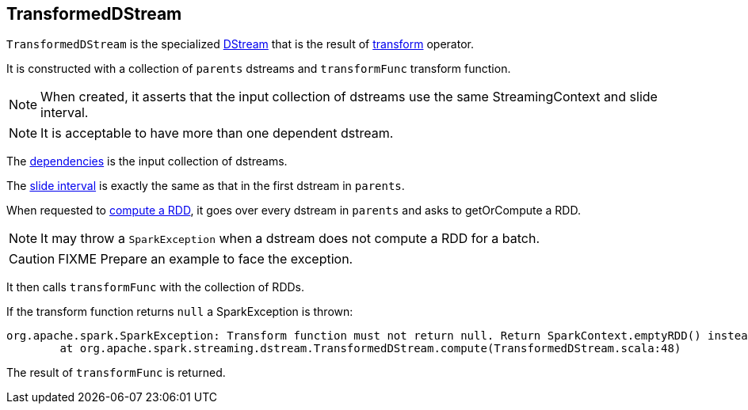 == TransformedDStream

`TransformedDStream` is the specialized link:spark-streaming-dstreams.adoc[DStream] that is the result of link:spark-streaming-operators.adoc#transform[transform] operator.

It is constructed with a collection of `parents` dstreams and `transformFunc` transform function.

NOTE: When created, it asserts that the input collection of dstreams use the same StreamingContext and slide interval.

NOTE: It is acceptable to have more than one dependent dstream.

The link:spark-streaming-dstreams.adoc#contract[dependencies] is the input collection of dstreams.

The link:spark-streaming-dstreams.adoc#contract[slide interval] is exactly the same as that in the first dstream in `parents`.

When requested to link:spark-streaming-dstreams.adoc#contract[compute a RDD], it goes over every dstream in `parents` and asks to getOrCompute a RDD.

NOTE: It may throw a `SparkException` when a dstream does not compute a RDD for a batch.

CAUTION: FIXME Prepare an example to face the exception.

It then calls `transformFunc` with the collection of RDDs.

If the transform function returns `null` a SparkException is thrown:

[options="wrap"]
----
org.apache.spark.SparkException: Transform function must not return null. Return SparkContext.emptyRDD() instead to represent no element as the result of transformation.
	at org.apache.spark.streaming.dstream.TransformedDStream.compute(TransformedDStream.scala:48)
----

The result of `transformFunc` is returned.
